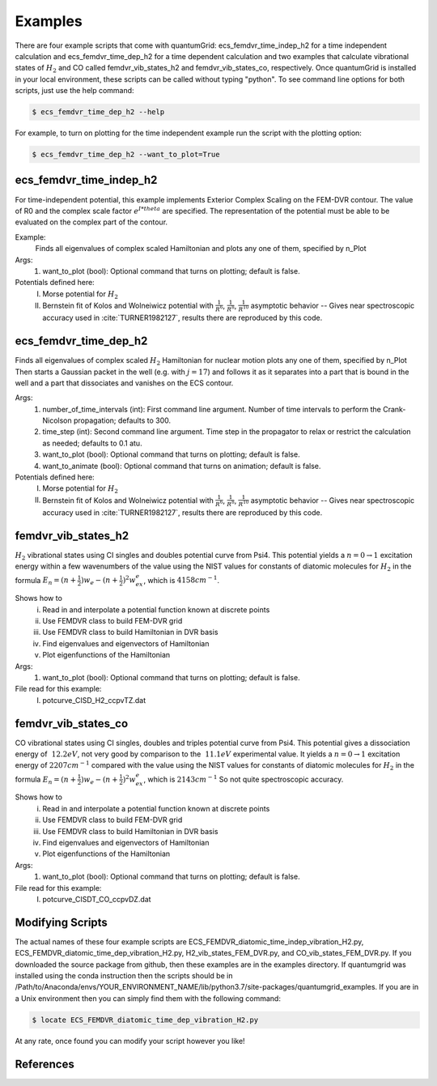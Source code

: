 .. role:: bolditalic
   :class: bolditalic

.. role:: bold
   :class: bold

.. role:: italic
   :class: italic

========
Examples
========

There are four example scripts that come with quantumGrid: :bolditalic:`ecs_femdvr_time_indep_h2` for a time independent calculation and :bolditalic:`ecs_femdvr_time_dep_h2` for a time dependent calculation and two examples that calculate vibrational states of :math:`H_2` and CO called :bolditalic:`femdvr_vib_states_h2` and :bolditalic:`femdvr_vib_states_co`, respectively. Once quantumGrid is installed in your local environment, these scripts can be called without typing "python". To see command line options for both scripts, just use the help command:

.. code-block:: console

    $ ecs_femdvr_time_dep_h2 --help

For example, to turn on plotting for the time independent example run the script with the plotting option:

.. code-block:: console

    $ ecs_femdvr_time_dep_h2 --want_to_plot=True


ecs_femdvr_time_indep_h2
------------------------

For time-independent potential, this example implements Exterior
Complex Scaling on the FEM-DVR contour.  The value of R0 and the
complex scale factor :math:`e^{I*theta}` are specified.  The representation
of the potential must be able to be evaluated on the complex part
of the contour.

Example:
   Finds all eigenvalues of complex scaled Hamiltonian and
   plots any one of them, specified by n_Plot

Args:
  1) want_to_plot (bool): Optional command that turns on plotting; default is false.

Potentials defined here:
  I) Morse potential for :math:`H_2`
  II) Bernstein fit of Kolos and Wolneiwicz potential with :math:`\frac{1}{R^6}`, :math:`\frac{1}{R^8}`, :math:`\frac{1}{R^{10}}` asymptotic behavior -- Gives near spectroscopic accuracy used in :cite:`TURNER1982127`, results there are reproduced by this code.

ecs_femdvr_time_dep_h2
------------------------

Finds all eigenvalues of complex scaled :math:`H_2` Hamiltonian
for nuclear motion plots any one of them, specified by n_Plot
Then starts a Gaussian packet in the well (e.g. with :math:`j=17`)
and follows it as it separates into a part that is bound in
the well and a part that dissociates and vanishes on the ECS
contour.

Args:
  1) number_of_time_intervals (int): First command line argument. Number of time intervals to perform the Crank-Nicolson propagation; defaults to 300.
  2) time_step (int): Second command line argument. Time step in the propagator to relax or restrict the calculation as needed; defaults to 0.1 atu.
  3) want_to_plot (bool): Optional command that turns on plotting; default is false.
  4) want_to_animate (bool): Optional command that turns on animation; default is false.

Potentials defined here:
   I) Morse potential for :math:`H_2`
   II) Bernstein fit of Kolos and Wolneiwicz potential with :math:`\frac{1}{R^6}`, :math:`\frac{1}{R^8}`, :math:`\frac{1}{R^{10}}` asymptotic behavior -- Gives near spectroscopic accuracy used in :cite:`TURNER1982127`, results there are reproduced by this code.

femdvr_vib_states_h2
--------------------

:math:`H_2` vibrational states using CI singles and doubles potential curve
from Psi4.  This potential yields a :math:`n = 0 \rightarrow 1` excitation energy
within a few wavenumbers of the value using the NIST values for
constants of diatomic molecules for :math:`H_2` in the formula
:math:`E_n = (n+\frac{1}{2})w_e - (n+\frac{1}{2})^2 w_ex_e`, which is :math:`4158 cm^{-1}`.

Shows how to
  i) Read in and interpolate a potential function known at discrete points
  ii) Use FEMDVR class to build FEM-DVR grid
  iii) Use FEMDVR class to build Hamiltonian in DVR basis
  iv) Find eigenvalues and eigenvectors of Hamiltonian
  v) Plot eigenfunctions of the Hamiltonian

Args:
  1) want_to_plot (bool): Optional command that turns on plotting; default is false.

File read for this example:
   I) potcurve_CISD_H2_ccpvTZ.dat

femdvr_vib_states_co
--------------------

CO vibrational states using CI singles, doubles and triples potential curve from Psi4.
This potential gives a dissociation energy of :math:`~12.2 eV`, not very good
by comparison to the :math:`~11.1 eV` experimental value.
It yields a :math:`n = 0 \rightarrow 1` excitation energy of :math:`2207 cm^{-1}`
compared with the value using the NIST values for
constants of diatomic molecules for :math:`H_2` in the formula
:math:`E_n = (n+\frac{1}{2})w_e - (n+\frac{1}{2})^2 w_ex_e`, which is :math:`2143 cm^{-1}`
So not quite spectroscopic accuracy.

Shows how to
  i) Read in and interpolate a potential function known at discrete points
  ii) Use FEMDVR class to build FEM-DVR grid
  iii) Use FEMDVR class to build Hamiltonian in DVR basis
  iv) Find eigenvalues and eigenvectors of Hamiltonian
  v) Plot eigenfunctions of the Hamiltonian

Args:
  1) want_to_plot (bool): Optional command that turns on plotting; default is false.

File read for this example:
   I) potcurve_CISDT_CO_ccpvDZ.dat

Modifying Scripts
-----------------

The actual names of these four example scripts are ECS_FEMDVR_diatomic_time_indep_vibration_H2.py, ECS_FEMDVR_diatomic_time_dep_vibration_H2.py, H2_vib_states_FEM_DVR.py, and CO_vib_states_FEM_DVR.py. If you downloaded the source package from github, then these examples are in the examples directory. If quantumgrid was installed using the conda instruction then the scripts should be in :italic:`/Path/to/Anaconda/envs/YOUR_ENVIRONMENT_NAME/lib/python3.7/site-packages/quantumgrid_examples`. If you are in a Unix environment then you can simply find them with the following command:

.. code-block:: console

    $ locate ECS_FEMDVR_diatomic_time_dep_vibration_H2.py

At any rate, once found you can modify your script however you like!

References
----------

.. bibliography:: _static/refs_examples.bib
  :style: unsrt
